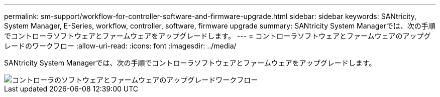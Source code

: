 ---
permalink: sm-support/workflow-for-controller-software-and-firmware-upgrade.html 
sidebar: sidebar 
keywords: SANtricity, System Manager, E-Series, workflow, controller, software, firmware upgrade 
summary: SANtricity System Managerでは、次の手順でコントローラソフトウェアとファームウェアをアップグレードします。 
---
= コントローラソフトウェアとファームウェアのアップグレードのワークフロー
:allow-uri-read: 
:icons: font
:imagesdir: ../media/


[role="lead"]
SANtricity System Managerでは、次の手順でコントローラソフトウェアとファームウェアをアップグレードします。

image::../media/sam1130-flw-firmware-upgrade.gif[コントローラのソフトウェアとファームウェアのアップグレードワークフロー]
